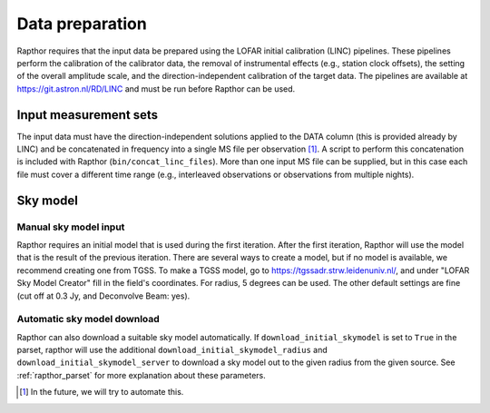 .. _data_preparation:

Data preparation
================

Rapthor requires that the input data be prepared using the LOFAR initial calibration (LINC) pipelines. These pipelines perform the calibration of the calibrator data, the removal of instrumental effects (e.g., station clock offsets), the setting of the overall amplitude scale, and the direction-independent calibration of the target data. The pipelines are available at https://git.astron.nl/RD/LINC and must be run before Rapthor can be used.

Input measurement sets
----------------------

The input data must have the direction-independent solutions applied to the DATA column (this is provided already by LINC) and be concatenated in frequency into a single MS file per observation [1]_. A script to perform this concatenation is included with Rapthor (``bin/concat_linc_files``). More than one input MS file can be supplied, but in this case each file must cover a different time range (e.g., interleaved observations or observations from multiple nights).

Sky model
---------

Manual sky model input
~~~~~~~~~~~~~~~~~~~~~~
Rapthor requires an initial model that is used during the first iteration. After the first iteration, Rapthor will use the model that is the result of the previous iteration. There are several ways to create a model, but if no model is available, we recommend creating one from TGSS. To make a TGSS model, go to https://tgssadr.strw.leidenuniv.nl/, and under "LOFAR Sky Model Creator" fill in the field's coordinates. For radius, 5 degrees can be used. The other default settings are fine (cut off at 0.3 Jy, and Deconvolve Beam: yes).

Automatic sky model download
~~~~~~~~~~~~~~~~~~~~~~~~~~~~
Rapthor can also download a suitable sky model automatically. If ``download_initial_skymodel`` is set to ``True`` in the parset, rapthor will use the additional ``download_initial_skymodel_radius`` and ``download_initial_skymodel_server`` to download a sky model out to the given radius from the given source. See :ref:`rapthor_parset` for more explanation about these parameters.

.. [1] In the future, we will try to automate this.

